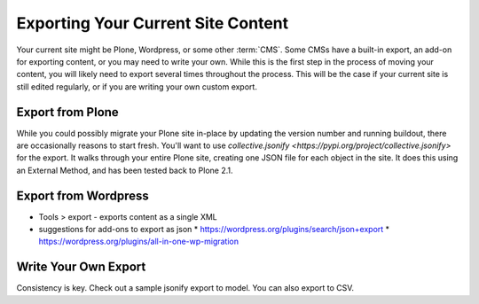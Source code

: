 ===================================
Exporting Your Current Site Content
===================================

Your current site might be Plone, Wordpress, or some other :term:`CMS`.
Some CMSs have a built-in export, an add-on for exporting content, or you may need to write your own.
While this is the first step in the process of moving your content, you will likely need to export several times throughout the process.
This will be the case if your current site is still edited regularly, or if you are writing your own custom export.

Export from Plone
-----------------

While you could possibly migrate your Plone site in-place by updating the version number and running buildout, there are occasionally reasons to start fresh.
You'll want to use `collective.jsonify <https://pypi.org/project/collective.jsonify>` for the export.
It walks through your entire Plone site, creating one JSON file for each object in the site.
It does this using an External Method, and has been tested back to Plone 2.1.

.. todo::

    add steps for external method


Export from Wordpress
---------------------

* Tools > export - exports content as a single XML
* suggestions for add-ons to export as json
  * https://wordpress.org/plugins/search/json+export
  * https://wordpress.org/plugins/all-in-one-wp-migration

Write Your Own Export
---------------------

Consistency is key.
Check out a sample jsonify export to model.
You can also export to CSV.

.. todo::

    attach a sample jsonify export